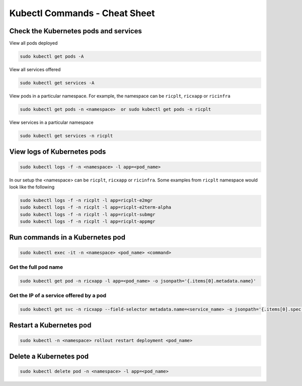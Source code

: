 .. _kubectl_commands:

==============================
Kubectl Commands - Cheat Sheet
==============================

Check the Kubernetes pods and services
======================================

View all pods deployed

.. code-block:: rst

	sudo kubectl get pods -A

View all services offered

.. code-block:: rst

	sudo kubectl get services -A

View pods in a particular namespace. For example, the namespace can be ``ricplt``, ``ricxapp`` or ``ricinfra``

.. code-block:: rst

	sudo kubectl get pods -n <namespace>  or sudo kubectl get pods -n ricplt

View services in a particular namespace

.. code-block:: rst

	sudo kubectl get services -n ricplt

View logs of Kubernetes pods
============================

.. code-block:: rst

	sudo kubectl logs -f -n <namespace> -l app=<pod_name>

In our setup the <namespace> can be ``ricplt``, ``ricxapp`` or ``ricinfra``. Some examples from ``ricplt`` namespace would look like the following

.. code-block:: rst 

	sudo kubectl logs -f -n ricplt -l app=ricplt-e2mgr
	sudo kubectl logs -f -n ricplt -l app=ricplt-e2term-alpha
	sudo kubectl logs -f -n ricplt -l app=ricplt-submgr
	sudo kubectl logs -f -n ricplt -l app=ricplt-appmgr
	

Run commands in a Kubernetes pod
================================

.. code-block:: rst

	sudo kubectl exec -it -n <namespace> <pod_name> <command>

Get the full pod name
---------------------

.. code-block:: rst

	sudo kubectl get pod -n ricxapp -l app=<pod_name> -o jsonpath='{.items[0].metadata.name}'

Get the IP of a service offered by a pod
----------------------------------------

.. code-block:: rst

	sudo kubectl get svc -n ricxapp --field-selector metadata.name=<service_name> -o jsonpath='{.items[0].spec.clusterIP}'


Restart a Kubernetes pod
========================

.. code-block:: rst

	sudo kubectl -n <namespace> rollout restart deployment <pod_name>

Delete a Kubernetes pod
=======================

.. code-block:: rst

	sudo kubectl delete pod -n <namespace> -l app=<pod_name>
